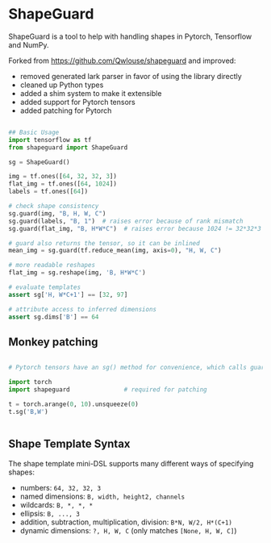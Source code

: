 * ShapeGuard

ShapeGuard is a tool to help with handling shapes in Pytorch, Tensorflow and NumPy.

Forked from https://github.com/Qwlouse/shapeguard and improved:

- removed generated lark parser in favor of using the library directly
- cleaned up Python types
- added a shim system to make it extensible
- added support for Pytorch tensors
- added patching for Pytorch

#+BEGIN_SRC python

## Basic Usage
import tensorflow as tf
from shapeguard import ShapeGuard

sg = ShapeGuard()

img = tf.ones([64, 32, 32, 3])
flat_img = tf.ones([64, 1024])
labels = tf.ones([64])

# check shape consistency
sg.guard(img, "B, H, W, C")
sg.guard(labels, "B, 1")  # raises error because of rank mismatch
sg.guard(flat_img, "B, H*W*C")  # raises error because 1024 != 32*32*3

# guard also returns the tensor, so it can be inlined
mean_img = sg.guard(tf.reduce_mean(img, axis=0), "H, W, C")

# more readable reshapes
flat_img = sg.reshape(img, 'B, H*W*C')

# evaluate templates
assert sg['H, W*C+1'] == [32, 97]

# attribute access to inferred dimensions
assert sg.dims['B'] == 64
#+END_SRC

** Monkey patching

#+BEGIN_SRC python

  # Pytorch tensors have an sg() method for convenience, which calls guard()

  import torch
  import shapeguard               # required for patching

  t = torch.arange(0, 10).unsqueeze(0)
  t.sg('B,W')


#+END_SRC


** Shape Template Syntax
The shape template mini-DSL supports many different ways of specifying shapes:

  - numbers: =64, 32, 32, 3=
  - named dimensions: =B, width, height2, channels=
  - wildcards: =B, *, *, *=
  - ellipsis: =B, ..., 3=
  - addition, subtraction, multiplication, division: =B*N, W/2, H*(C+1)=
  - dynamic dimensions: =?, H, W, C=  (only matches =[None, H, W, C]=)

